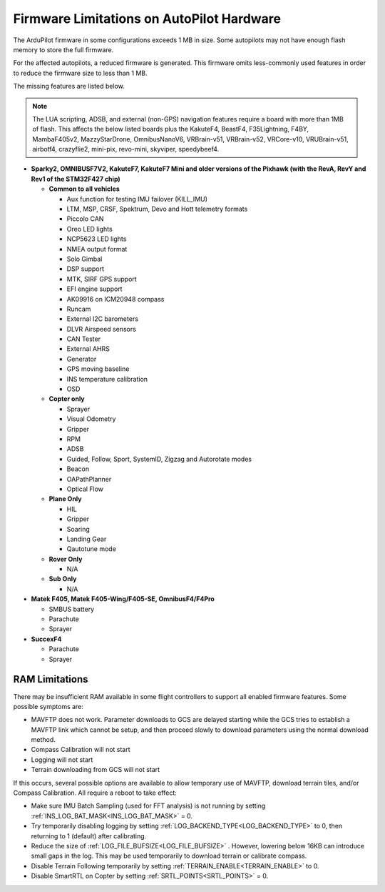 .. _common-limited_firmware:

==========================================
Firmware Limitations on AutoPilot Hardware
==========================================

The ArduPilot firmware in some configurations exceeds 1 MB in size. Some autopilots may not have enough
flash memory to store the full firmware.

For the affected autopilots, a reduced firmware is generated. This firmware omits less-commonly used features
in order to reduce the firmware size to less than 1 MB.

The missing features are listed below.

.. note:: The LUA scripting, ADSB, and external (non-GPS) navigation features require a board with more than 1MB of flash. This affects the below listed boards plus the KakuteF4, BeastF4, F35Lightning, F4BY, MambaF405v2, MazzyStarDrone, OmnibusNanoV6, VRBrain-v51, VRBrain-v52, VRCore-v10, VRUBrain-v51, airbotf4, crazyflie2, mini-pix, revo-mini, skyviper, speedybeef4.

-  **Sparky2, OMNIBUSF7V2, KakuteF7, KakuteF7 Mini and older versions of the Pixhawk (with the RevA, RevY and Rev1 of the STM32F427 chip)**

   -  **Common to all vehicles**

      -  Aux function for testing IMU failover (KILL_IMU)
      -  LTM, MSP, CRSF, Spektrum, Devo and Hott telemetry formats
      -  Piccolo CAN
      -  Oreo LED lights
      -  NCP5623 LED lights
      -  NMEA output format
      -  Solo Gimbal
      -  DSP support
      -  MTK, SIRF GPS support
      -  EFI engine support
      -  AK09916 on ICM20948 compass
      -  Runcam
      -  External I2C barometers
      -  DLVR Airspeed sensors
      -  CAN Tester
      -  External AHRS
      -  Generator
      -  GPS moving baseline
      -  INS temperature calibration
      -  OSD


   -  **Copter only**

      -  Sprayer
      -  Visual Odometry
      -  Gripper
      -  RPM
      -  ADSB
      -  Guided, Follow, Sport, SystemID, Zigzag and Autorotate modes
      -  Beacon
      -  OAPathPlanner
      -  Optical Flow


   -  **Plane Only**

      -  HIL
      -  Gripper
      -  Soaring
      -  Landing Gear
      -  Qautotune mode


   -  **Rover Only**

      -  N/A


   -  **Sub Only**

      -  N/A

-  **Matek F405, Matek F405-Wing/F405-SE, OmnibusF4/F4Pro** 

   -  SMBUS battery
   -  Parachute
   -  Sprayer


-  **SuccexF4**

   -  Parachute
   -  Sprayer
   
RAM Limitations
===============

There may be insufficient RAM available in some flight controllers to support all enabled firmware features. Some possible symptoms are:

- MAVFTP does not work. Parameter downloads to GCS are delayed starting while the GCS tries to establish a MAVFTP link which cannot be setup, and then proceed slowly to download parameters using the normal download method.
- Compass Calibration will not start
- Logging will not start
- Terrain downloading from GCS will not start

If this occurs, several possible options are available to allow temporary use of MAVFTP, download terrain tiles, and/or Compass Calibration. All require a reboot to take effect:

- Make sure IMU Batch Sampling (used for FFT analysis) is not running by setting :ref:`INS_LOG_BAT_MASK<INS_LOG_BAT_MASK>` = 0.
- Try temporarily disabling logging by setting :ref:`LOG_BACKEND_TYPE<LOG_BACKEND_TYPE>` to 0, then returning to 1 (default) after calibrating.
- Reduce the size of :ref:`LOG_FILE_BUFSIZE<LOG_FILE_BUFSIZE>` . However, lowering below 16KB can introduce small gaps in the log. This may be used temporarily to download terrain or calibrate compass.
- Disable Terrain Following temporarily by setting :ref:`TERRAIN_ENABLE<TERRAIN_ENABLE>` to 0.
- Disable SmartRTL on Copter by setting :ref:`SRTL_POINTS<SRTL_POINTS>` = 0.
